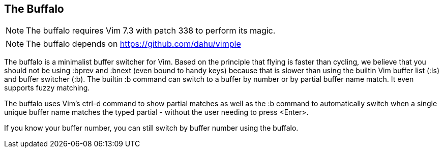 The Buffalo
-----------

NOTE: The buffalo requires Vim 7.3 with patch 338 to perform its magic.

NOTE: The buffalo depends on https://github.com/dahu/vimple

The buffalo is a minimalist buffer switcher for Vim. Based on the
principle that flying is faster than cycling, we believe that you
should not be using :bprev and :bnext (even bound to handy keys)
because that is slower than using the builtin Vim buffer list (:ls)
and buffer switcher (:b). The builtin :b command can switch to a
buffer by number or by partial buffer name match. It even supports
fuzzy matching.

The buffalo uses Vim's ctrl-d command to show partial matches as well
as the :b command to automatically switch when a single unique buffer
name matches the typed partial - without the user needing to press
<Enter>.

If you know your buffer number, you can still switch by buffer number
using the buffalo.
